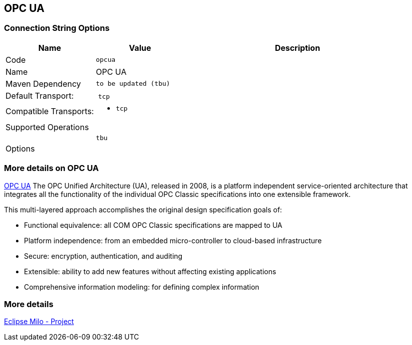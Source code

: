 //
//  Licensed to the Apache Software Foundation (ASF) under one or more
//  contributor license agreements.  See the NOTICE file distributed with
//  this work for additional information regarding copyright ownership.
//  The ASF licenses this file to You under the Apache License, Version 2.0
//  (the "License"); you may not use this file except in compliance with
//  the License.  You may obtain a copy of the License at
//
//      http://www.apache.org/licenses/LICENSE-2.0
//
//  Unless required by applicable law or agreed to in writing, software
//  distributed under the License is distributed on an "AS IS" BASIS,
//  WITHOUT WARRANTIES OR CONDITIONS OF ANY KIND, either express or implied.
//  See the License for the specific language governing permissions and
//  limitations under the License.
//
:imagesdir: ../../images/users/protocols
:icons: font

== OPC UA
=== Connection String Options

[cols="2,2a,5a"]
|===
|Name |Value |Description

|Code
2+|`opcua`

|Name
2+|OPC UA

|Maven Dependency
2+|
----
to be updated (tbu)
----

|Default Transport:
2+| `tcp`

|Compatible Transports:
2+| - `tcp`


3+|Supported Operations

|
| `tbu`
| 


3+|Options

| tbu

|===

=== More details on OPC UA

https://opcfoundation.org/about/opc-technologies/opc-ua/[OPC UA]
The OPC Unified Architecture (UA), released in 2008, is a platform independent service-oriented architecture that integrates all the functionality of the individual OPC Classic specifications into one extensible framework.

This multi-layered approach accomplishes the original design specification goals of:

* Functional equivalence: all COM OPC Classic specifications are mapped to UA
* Platform independence: from an embedded micro-controller to cloud-based infrastructure
* Secure: encryption, authentication, and auditing
* Extensible: ability to add new features without affecting existing applications
* Comprehensive information modeling: for defining complex information

=== More details
https://projects.eclipse.org/projects/iot.milo[Eclipse Milo - Project]

|===

